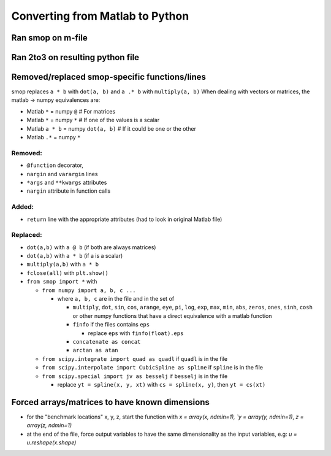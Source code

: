 Converting from Matlab to Python
=================================

Ran smop on m-file
---------------------------------
    
Ran 2to3 on resulting python file
---------------------------------
    
Removed/replaced smop-specific functions/lines
---------------------------------

smop replaces ``a * b`` with ``dot(a, b)`` and ``a .* b`` with ``multiply(a, b)``
When dealing with vectors or matrices, the matlab -> numpy equivalences are:

- Matlab ``*`` = numpy ``@`` # For matrices
- Matlab ``*`` = numpy ``*`` # If one of the values is a scalar
- Matlab ``a * b`` = numpy ``dot(a, b)`` # If it could be one or the other
- Matlab ``.*`` = numpy ``*`` 

Removed:
##########

- ``@function`` decorator,
- ``nargin`` and ``varargin`` lines
- ``*args`` and ``**kwargs`` attributes
- ``nargin`` attribute in function calls

Added:
##########

- ``return`` line with the appropriate attributes (had to look in original
  Matlab file)

Replaced:
##########

- ``dot(a,b)`` with ``a @ b`` (if both are always matrices)
- ``dot(a,b)`` with ``a * b`` (if a is a scalar)
- ``multiply(a,b)`` with ``a * b``
- ``fclose(all)`` with ``plt.show()``
- ``from smop import *`` with

  - ``from numpy import a, b, c ...``
  
    - where ``a, b, c`` are in the file and in the set of
    
      - ``multiply``, ``dot``, ``sin``, ``cos``, ``arange``, ``eye``, ``pi``, ``log``, ``exp``,
        ``max``, ``min``, ``abs``, ``zeros``, ``ones``, ``sinh``, ``cosh`` or other numpy functions
        that have a direct equivalence with a matlab function
      - ``finfo`` if the files contains ``eps`` 
      
        - replace ``eps`` with ``finfo(float).eps``
        
      - ``concatenate as concat``
      - ``arctan as atan``

  - ``from scipy.integrate import quad as quadl`` if ``quadl`` is in the file
  - ``from scipy.interpolate import CubicSpline as spline`` if ``spline`` is in the file
  - ``from scipy.special import jv as besselj`` if ``besselj`` is in the file

    - replace ``yt = spline(x, y, xt)`` with ``cs = spline(x, y)``, then ``yt = cs(xt)``
  
  
    
Forced arrays/matrices to have known dimensions
----------------------
- for the "benchmark locations" x, y, z, start the function with
  `x = array(x, ndmin=1), `y = array(y, ndmin=1)`, `z = array(z, ndmin=1)`

- at the end of the file, force output variables to have the same dimensionality
  as the input variables, e.g:
  `u = u.reshape(x.shape)`
